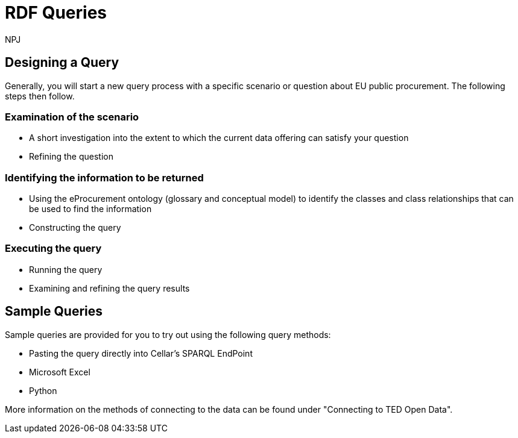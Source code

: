 :doctitle: RDF Queries
:doccode: sws-main-prod-020
:author: NPJ
:authoremail: nicole-anne.paterson-jones@ext.ec.europa.eu
:docdate: October 2024

== Designing a Query

Generally, you will start a new query process with a specific scenario or question about EU public procurement. The following steps then follow.

=== Examination of the scenario
* A short investigation into the extent to which the current data offering can satisfy your question
* Refining the question

=== Identifying the information to be returned
* Using the eProcurement ontology (glossary and conceptual model) to identify the classes and class relationships that can be used to find the information
* Constructing the query

=== Executing the query
* Running the query
* Examining and refining the query results

== Sample Queries

Sample queries are provided for you to try out using the following query methods:

* Pasting the query directly into Cellar's SPARQL EndPoint
* Microsoft Excel
* Python

More information on the methods of connecting to the data can be found under "Connecting to TED Open Data". 


//include::tips.adoc[]









